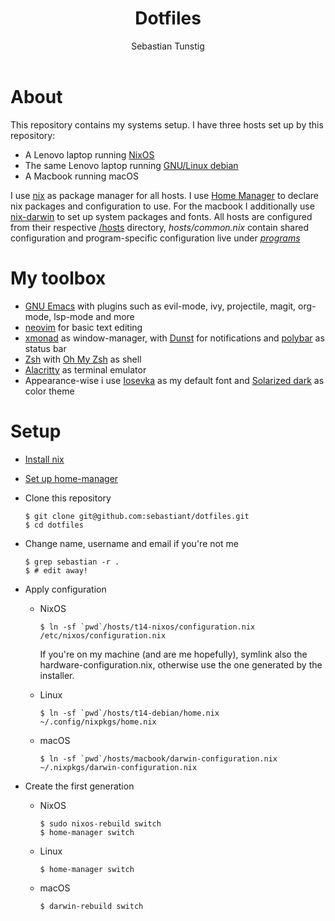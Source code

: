 #+TITLE: Dotfiles
#+AUTHOR: Sebastian Tunstig
#+LANGUAGE: en

* Table of Contents                                            :noexport:TOC:
- [[#about][About]]
- [[#my-toolbox][My Toolbox]]
- [[#setup][Setup]]

* About
This repository contains my systems setup.
I have three hosts set up by this repository:
- A Lenovo laptop running [[https://nixos.org/][NixOS]]
- The same Lenovo laptop running [[https://www.debian.org/][GNU/Linux debian]]
- A Macbook running macOS
I use [[https://nixos.org/][nix]] as package manager for all hosts.
I use [[https://github.com/nix-community/home-manager][Home Manager]] to declare nix packages and configuration to use.
For the macbook I additionally use [[https://github.com/LnL7/nix-darwin][nix-darwin]] to set up system packages and fonts.
All hosts are configured from their respective [[/hosts][/hosts]] directory, [[hosts/common.nix][hosts/common.nix]] contain shared configuration and program-specific configuration live under [[/programs/][/programs/]]
* My toolbox
- [[https://www.gnu.org/software/emacs/][GNU Emacs]] with plugins such as evil-mode, ivy, projectile, magit, org-mode, lsp-mode and more
- [[https://neovim.io/][neovim]] for basic text editing
- [[https://xmonad.org/][xmonad]] as window-manager, with [[https://dunst-project.org/][Dunst]] for notifications and [[https://polybar.github.io/][polybar]] as status bar
- [[https://www.zsh.org/][Zsh]] with [[https://ohmyz.sh/][Oh My Zsh]] as shell
- [[https://github.com/alacritty/alacritty][Alacritty]] as terminal emulator
- Appearance-wise i use [[https://github.com/be5invis/Iosevka][Iosevka]] as my default font and [[https://ethanschoonover.com/solarized/][Solarized dark]] as color theme

* Setup
- [[https://nixos.org/manual/nix/stable/#sect-multi-user-installation][Install nix]]
- [[https://github.com/nix-community/home-manager#installation][Set up home-manager]]
- Clone this repository
  #+begin_src shell
  $ git clone git@github.com:sebastiant/dotfiles.git
  $ cd dotfiles
  #+end_src 
- Change name, username and email if you're not me
  #+begin_src shell
  $ grep sebastian -r .
  $ # edit away!
  #+end_src 
- Apply configuration
  - NixOS
    #+begin_src shell
    $ ln -sf `pwd`/hosts/t14-nixos/configuration.nix /etc/nixos/configuration.nix
    #+end_src 
    If you're on my machine (and are me hopefully), symlink also the hardware-configuration.nix, otherwise use the one generated by the installer.
  - Linux
    #+begin_src shell
    $ ln -sf `pwd`/hosts/t14-debian/home.nix ~/.config/nixpkgs/home.nix
    #+end_src 
  - macOS
    #+begin_src shell
    $ ln -sf `pwd`/hosts/macbook/darwin-configuration.nix ~/.nixpkgs/darwin-configuration.nix
    #+end_src 

- Create the first generation
  - NixOS
    #+begin_src shell
    $ sudo nixos-rebuild switch
    $ home-manager switch
    #+end_src 
  - Linux
    #+begin_src shell
    $ home-manager switch
    #+end_src 
  - macOS
    #+begin_src shell
    $ darwin-rebuild switch
    #+end_src 
# End:
